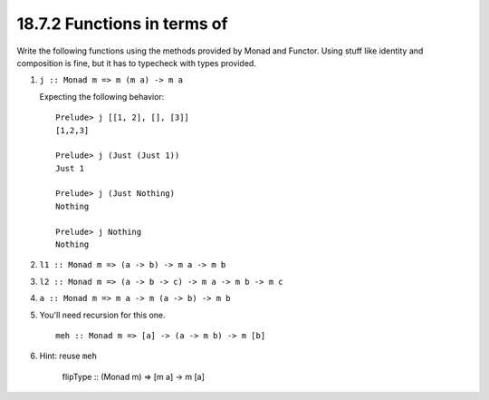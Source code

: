 18.7.2 Functions in terms of
^^^^^^^^^^^^^^^^^^^^^^^^^^^^
Write the following functions using the
methods provided by Monad and Functor. Using
stuff like identity and composition is fine,
but it has to typecheck with types provided.

1. ``j :: Monad m => m (m a) -> m a``

   Expecting the following behavior::

     Prelude> j [[1, 2], [], [3]]
     [1,2,3]

     Prelude> j (Just (Just 1))
     Just 1

     Prelude> j (Just Nothing)
     Nothing

     Prelude> j Nothing
     Nothing

2. ``l1 :: Monad m => (a -> b) -> m a -> m b``
3. ``l2 :: Monad m => (a -> b -> c) -> m a -> m b -> m c``
4. ``a :: Monad m => m a -> m (a -> b) -> m b``
5. You'll need recursion for this one. ::

    meh :: Monad m => [a] -> (a -> m b) -> m [b]

6. Hint: reuse ``meh``

    flipType :: (Monad m) => [m a] -> m [a]
